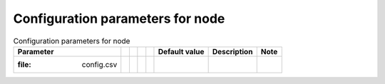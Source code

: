 Configuration parameters for node
==================================

.. csv-table:: Configuration parameters for node
   :header: "Parameter", "", "", "", "","Default value", "Description", "Note"

   :file: config.csv